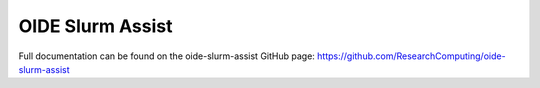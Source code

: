 OIDE Slurm Assist
=======================

Full documentation can be found on the oide-slurm-assist GitHub page: https://github.com/ResearchComputing/oide-slurm-assist
